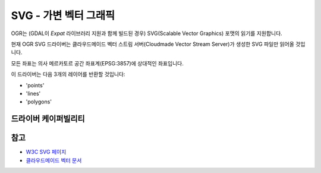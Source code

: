 .. _vector.svg:

SVG - 가변 벡터 그래픽
==============================

.. shortname:: SVG

.. build_dependencies:: libexpat

OGR는 (GDAL이 *Expat* 라이브러리 지원과 함께 빌드된 경우) SVG(Scalable Vector Graphics) 포맷의 읽기를 지원합니다.

현재 OGR SVG 드라이버는 클라우드메이드 벡터 스트림 서버(Cloudmade Vector Stream Server)가 생성한 SVG 파일만 읽어올 것입니다.

모든 좌표는 의사 메르카토르 공간 좌표계(EPSG:3857)에 상대적인 좌표입니다.

이 드라이버는 다음 3개의 레이어를 반환할 것입니다:

-  'points'
-  'lines'
-  'polygons'

드라이버 케이퍼빌리티
-------------------

.. supports_georeferencing::

.. supports_virtualio::

참고
--------

-  `W3C SVG 페이지 <http://www.w3.org/TR/SVG/>`_
-  `클라우드메이드 벡터 문서 <http://developers.cloudmade.com/wiki/vector-stream-server/Documentation>`_


